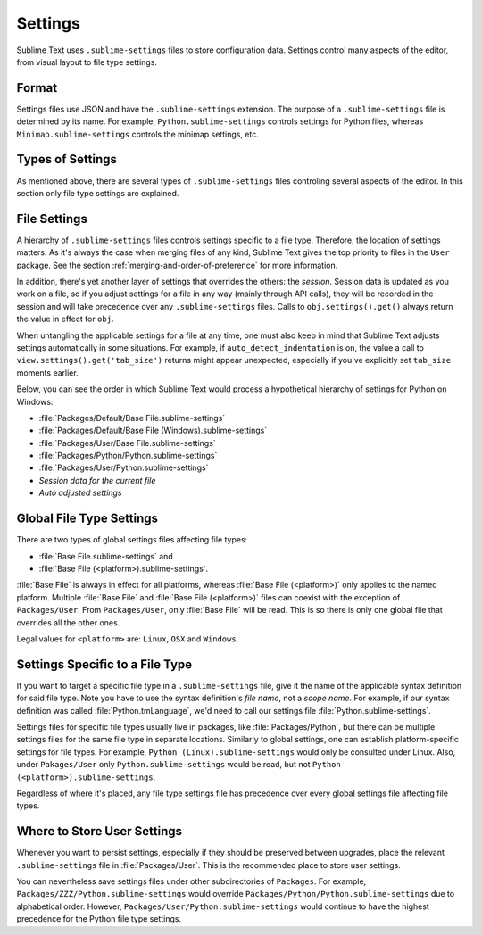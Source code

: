 ========
Settings
========

Sublime Text uses ``.sublime-settings`` files to store configuration data.
Settings control many aspects of the editor, from visual layout to file type
settings.


Format
======

Settings files use JSON and have the ``.sublime-settings`` extension. The purpose
of a ``.sublime-settings`` file is determined by its name. For example,
``Python.sublime-settings`` controls settings for Python files, whereas
``Minimap.sublime-settings`` controls the minimap settings, etc.

.. XXX This belongs in a file of its own.


Types of Settings
=================

As mentioned above, there are several types of ``.sublime-settings`` files
controling several aspects of the editor. In this section only file type
settings are explained.


File Settings
=============

A hierarchy of ``.sublime-settings`` files controls settings specific to a file
type. Therefore, the location of settings matters. As it's always the case when
merging files of any kind, Sublime Text gives the top priority to files in the
``User`` package. See the section :ref:`merging-and-order-of-preference` for
more information.

In addition, there's yet another layer of settings that overrides the others:
the *session*. Session data is updated as you work on a file, so if you adjust
settings for a file in any way (mainly through API calls), they will be
recorded in the session and will take precedence over any ``.sublime-settings``
files. Calls to ``obj.settings().get()`` always return the value in effect for
``obj``.

When untangling the applicable settings for a file at any time, one must also
keep in mind that Sublime Text adjusts settings automatically in some
situations. For example, if ``auto_detect_indentation`` is on, the value a call
to ``view.settings().get('tab_size')`` returns might appear unexpected,
especially if you've explicitly set ``tab_size`` moments earlier.

Below, you can see the order in which Sublime Text would process a
hypothetical hierarchy of settings for Python on Windows:

- :file:`Packages/Default/Base File.sublime-settings`
- :file:`Packages/Default/Base File (Windows).sublime-settings`
- :file:`Packages/User/Base File.sublime-settings`
- :file:`Packages/Python/Python.sublime-settings`
- :file:`Packages/User/Python.sublime-settings`
- *Session data for the current file*
- *Auto adjusted settings*


Global File Type Settings
=========================

There are two types of global settings files affecting file types:

- :file:`Base File.sublime-settings` and
- :file:`Base File (<platform>).sublime-settings`.

:file:`Base File` is always in effect for all platforms, whereas
:file:`Base File (<platform>)` only applies to the named platform. Multiple
:file:`Base File` and :file:`Base File (<platform>)` files can coexist with
the exception of ``Packages/User``. From ``Packages/User``, only :file:`Base File`
will be read. This is so there is only one global file that overrides all the
other ones.

Legal values for ``<platform>`` are: ``Linux``, ``OSX`` and ``Windows``.


Settings Specific to a File Type
================================

If you want to target a specific file type in a ``.sublime-settings`` file, give
it the name of the applicable syntax definition for said file type. Note you
have to use the syntax definition's *file name*, not a *scope name*. For example,
if our syntax definition was called :file:`Python.tmLanguage`, we'd need to call
our settings file :file:`Python.sublime-settings`.

Settings files for specific file types usually live in packages, like :file:`Packages/Python`, but there can be multiple settings files for the same file
type in separate locations. Similarly to global settings, one can establish
platform-specific settings for file types. For example,
``Python (Linux).sublime-settings`` would only be consulted under Linux. Also,
under ``Pakages/User`` only ``Python.sublime-settings`` would be read, but not
``Python (<platform>).sublime-settings``.

Regardless of where it's placed, any file type settings file has precedence over
every global settings file affecting file types.


Where to Store User Settings
============================

Whenever you want to persist settings, especially if they should be preserved
between upgrades, place the relevant ``.sublime-settings`` file in :file:`Packages/User`.
This is the recommended place to store user settings.

You can nevertheless save settings files under other subdirectories of ``Packages``.
For example, ``Packages/ZZZ/Python.sublime-settings`` would override
``Packages/Python/Python.sublime-settings`` due to alphabetical order. However,
``Packages/User/Python.sublime-settings`` would continue to have the highest
precedence for the Python file type settings.
